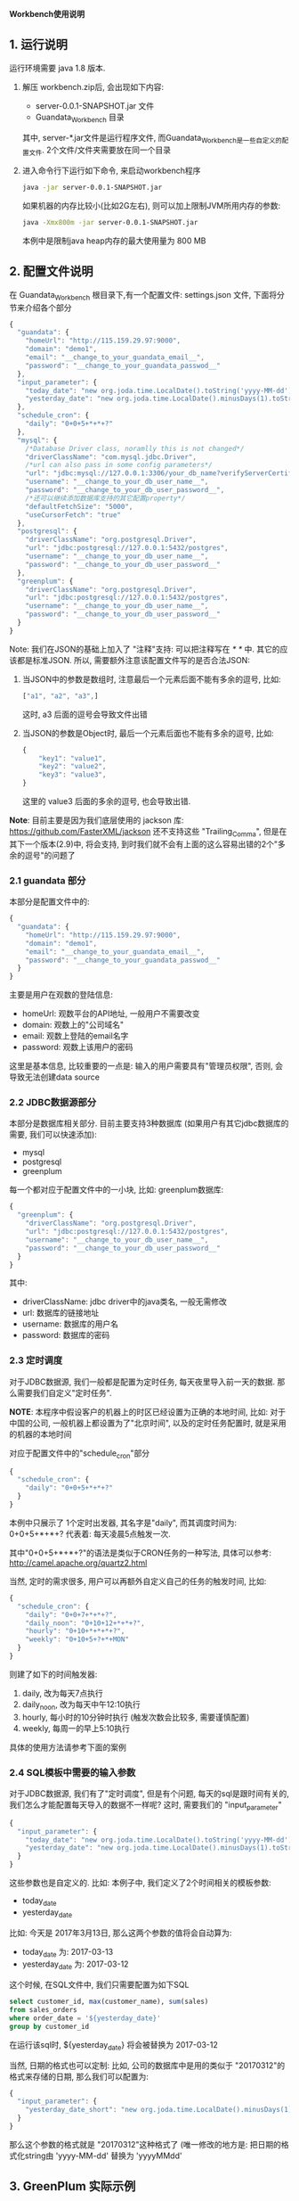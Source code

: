 ﻿*Workbench使用说明*

** 1. 运行说明
运行环境需要 java 1.8 版本.

  1. 解压 workbench.zip后, 会出现如下内容:
    - server-0.0.1-SNAPSHOT.jar 文件
    - Guandata_Workbench 目录
    其中, server-*.jar文件是运行程序文件, 而Guandata_Workbench是一些自定义的配置文件. 2个文件/文件夹需要放在同一个目录
  2. 进入命令行下运行如下命令, 来启动workbench程序
     #+BEGIN_SRC sh
java -jar server-0.0.1-SNAPSHOT.jar
     #+END_SRC
     如果机器的内存比较小(比如2G左右), 则可以加上限制JVM所用内存的参数:
     #+BEGIN_SRC sh
java -Xmx800m -jar server-0.0.1-SNAPSHOT.jar
     #+END_SRC
     本例中是限制java heap内存的最大使用量为 800 MB

** 2. 配置文件说明
在 Guandata_Workbench 根目录下,有一个配置文件: settings.json 文件, 下面将分节来介绍各个部分

#+BEGIN_SRC javascript
{
  "guandata": {
    "homeUrl": "http://115.159.29.97:9000",
    "domain": "demo1",
    "email": "__change_to_your_guandata_email__",
    "password": "__change_to_your_guandata_passwod__"
  },
  "input_parameter": {
    "today_date": "new org.joda.time.LocalDate().toString('yyyy-MM-dd')",
    "yesterday_date": "new org.joda.time.LocalDate().minusDays(1).toString('yyyy-MM-dd')"
  },
  "schedule_cron": {
    "daily": "0+0+5+*+*+?"
  },
  "mysql": {
    /*Database Driver class, noramlly this is not changed*/
    "driverClassName": "com.mysql.jdbc.Driver",
    /*url can also pass in some config parameters*/
    "url": "jdbc:mysql://127.0.0.1:3306/your_db_name?verifyServerCertificate=false&useSSL=true",
    "username": "__change_to_your_db_user_name__",
    "password": "__change_to_your_db_user_password__",
    /*还可以继续添加数据库支持的其它配置property*/
    "defaultFetchSize": "5000",
    "useCursorFetch": "true"
  },
  "postgresql": {
    "driverClassName": "org.postgresql.Driver",
    "url": "jdbc:postgresql://127.0.0.1:5432/postgres",
    "username": "__change_to_your_db_user_name__",
    "password": "__change_to_your_db_user_password__"
  },
  "greenplum": {
    "driverClassName": "org.postgresql.Driver",
    "url": "jdbc:postgresql://127.0.0.1:5432/postgres",
    "username": "__change_to_your_db_user_name__",
    "password": "__change_to_your_db_user_password__"
  }
}
#+END_SRC

Note: 我们在JSON的基础上加入了 "注释"支持: 可以把注释写在 /* */ 中. 其它的应该都是标准JSON. 所以, 需要额外注意该配置文件写的是否合法JSON:
  1. 当JSON中的参数是数组时, 注意最后一个元素后面不能有多余的逗号, 比如:
     #+BEGIN_SRC javascript
["a1", "a2", "a3",]
     #+END_SRC
     这时, a3 后面的逗号会导致文件出错
  2. 当JSON的参数是Object时, 最后一个元素后面也不能有多余的逗号, 比如:
     #+BEGIN_SRC javascript
{
    "key1": "value1",
    "key2": "value2",
    "key3": "value3",
}
     #+END_SRC
     这里的 value3 后面的多余的逗号, 也会导致出错.

*Note*: 目前主要是因为我们底层使用的 jackson 库: https://github.com/FasterXML/jackson 还不支持这些 "Trailing_Comma", 但是在其下一个版本(2.9)中, 将会支持, 到时我们就不会有上面的这么容易出错的2个"多余的逗号"的问题了

*** 2.1 guandata 部分
本部分是配置文件中的:
#+BEGIN_SRC javascript
{
  "guandata": {
    "homeUrl": "http://115.159.29.97:9000",
    "domain": "demo1",
    "email": "__change_to_your_guandata_email__",
    "password": "__change_to_your_guandata_passwod__"
  }
}
#+END_SRC

主要是用户在观数的登陆信息:
  - homeUrl: 观数平台的API地址, 一般用户不需要改变
  - domain: 观数上的"公司域名"
  - email: 观数上登陆的email名字
  - password: 观数上该用户的密码

这里是基本信息, 比较重要的一点是: 输入的用户需要具有"管理员权限", 否则, 会导致无法创建data source

*** 2.2 JDBC数据源部分
本部分是数据库相关部分. 目前主要支持3种数据库 (如果用户有其它jdbc数据库的需要, 我们可以快速添加):
  - mysql
  - postgresql
  - greenplum

每一个都对应于配置文件中的一小块, 比如: greenplum数据库:
#+BEGIN_SRC javascript
{
  "greenplum": {
    "driverClassName": "org.postgresql.Driver",
    "url": "jdbc:postgresql://127.0.0.1:5432/postgres",
    "username": "__change_to_your_db_user_name__",
    "password": "__change_to_your_db_user_password__"
  }
}
#+END_SRC

其中:
  - driverClassName: jdbc driver中的java类名, 一般无需修改
  - url: 数据库的链接地址
  - username: 数据库的用户名
  - password: 数据库的密码

*** 2.3 定时调度
对于JDBC数据源, 我们一般都是配置为定时任务, 每天夜里导入前一天的数据. 那么需要我们自定义"定时任务".

*NOTE*: 本程序中假设客户的机器上的时区已经设置为正确的本地时间, 比如: 对于中国的公司, 一般机器上都设置为了"北京时间", 以及的定时任务配置时, 就是采用的机器的本地时间

对应于配置文件中的"schedule_cron"部分
#+BEGIN_SRC javascript
{
  "schedule_cron": {
    "daily": "0+0+5+*+*+?"
  }
}
#+END_SRC

本例中只展示了 1个定时出发器, 其名字是"daily", 而其调度时间为: 0+0+5+*+*+?  代表着: 每天凌晨5点触发一次.

其中"0+0+5+*+*+?"的语法是类似于CRON任务的一种写法, 具体可以参考: http://camel.apache.org/quartz2.html 

当然, 定时的需求很多, 用户可以再额外自定义自己的任务的触发时间, 比如:

#+BEGIN_SRC javascript
{
  "schedule_cron": {
    "daily": "0+0+7+*+*+?",
    "daily_noon": "0+10+12+*+*+?",
    "hourly": "0+10+*+*+*+?",
    "weekly": "0+10+5+?+*+MON"
  }
}
#+END_SRC

则建了如下的时间触发器:
  1. daily, 改为每天7点执行
  2. daily_noon, 改为每天中午12:10执行
  3. hourly, 每小时的10分钟时执行 (触发次数会比较多, 需要谨慎配置)
  4. weekly, 每周一的早上5:10执行

具体的使用方法请参考下面的案例

*** 2.4 SQL模板中需要的输入参数
对于JDBC数据源, 我们有了"定时调度", 但是有个问题, 每天的sql是跟时间有关的, 我们怎么才能配置每天导入的数据不一样呢? 这时, 需要我们的 "input_parameter"

#+BEGIN_SRC javascript
{
  "input_parameter": {
    "today_date": "new org.joda.time.LocalDate().toString('yyyy-MM-dd')",
    "yesterday_date": "new org.joda.time.LocalDate().minusDays(1).toString('yyyy-MM-dd')"
  }
}
#+END_SRC

这些参数也是自定义的. 比如: 本例子中, 我们定义了2个时间相关的模板参数:
  - today_date
  - yesterday_date

比如: 今天是 2017年3月13日, 那么这两个参数的值将会自动算为:
  - today_date 为:  2017-03-13
  - yesterday_date 为: 2017-03-12

这个时候, 在SQL文件中, 我们只需要配置为如下SQL
#+BEGIN_SRC sql
select customer_id, max(customer_name), sum(sales)
from sales_orders
where order_date = '${yesterday_date}'
group by customer_id
#+END_SRC

在运行该sql时, ${yesterday_date} 将会被替换为 2017-03-12

当然, 日期的格式也可以定制: 比如, 公司的数据库中是用的类似于 "20170312"的格式来存储的日期, 那么我们可以配置为:
#+BEGIN_SRC javascript
{
  "input_parameter": {
    "yesterday_date_short": "new org.joda.time.LocalDate().minusDays(1).toString('yyyyMMdd')"
  }
}
#+END_SRC

那么这个参数的格式就是 "20170312"这种格式了 (唯一修改的地方是: 把日期的格式化string由 'yyyy-MM-dd' 替换为 'yyyyMMdd'

** 3. GreenPlum 实际示例
*** 3.1 定义调度的数据表
本次我们要导入的 "每天订单分析"数据是存储在 greenplum 数据库中, 并且该数据是每天早上5点钟来更新的. 那么, 我们可以首先在 Guandata_Workbench的 greenplum 子目录下, 先创建一个 命名为 "每天订单分析" 的子目录. 因为我们的 settings.json 文件中, 已经配置了如下的"定时器":

#+BEGIN_SRC javascript
{
  "schedule_cron": {
    "daily_07": "0+0+5+*+*+?"
  }
}
#+END_SRC

那么我们在 "Guandata_Workbench/greenplum/每天订单分析" 目录下, 建立一个 daily_order_analysis.daily_07.sql 的文件: 
#+BEGIN_SRC sql
select order_date, customer_id, max(customer_name), sum(sales)
from sales_orders
where order_date = '${yesterday_date}'
group by order_date, customer_id
#+END_SRC

对于文件名来说, "daily_order_analysis.daily_07.sql"的 "daily_order_analysis"部分不重要, 重要的是其后缀: ".daily_07.sql". 对于由 "daily_07": "0+0+5+*+*+?" 来触发的定时器, 其实现是: 当触发执行时, 自动遍历所有的以 ".daily_07.sql"结尾的sql, 并执行.

*NOTE: 这一步中一定要注意"数据表"的名字不会和现有表冲突. Workbench上传数据时, 会根据"数据表"名字来判断其是否已经存在, 如果已经存在, 则只做更新操作, 不会再新建表*

*** 3.2 配置主键 (去重)
因为定时任务执行是, 每天都会更新数据, 这样就会有以下情况出现:
  1. 对于同一个数据源, 有时候数值统计的sql有问题, 需要重新跑一下来覆盖之前的数据
  2. 数据在每天的上传时会有叠加的部分(比如: 每天都是统计前一周的每日数据)

默认不做处理时, 有可能会出现, 同样的一条数据上传了多次的情况, 造成数据统计出问题. 

解决方法: 指定某些列为"主键", 这样, 如果上传了2次数据, 系统也会根据"主键"来把重复的数据"去重".  注意: 被定义为主键的列, 其值不能为NULL 或者空字符串. ( Apache Cassandra的限制)

具体做法: 在数据源的表(本例中是"daily_order_analysis")目录下, 增加该数据源专有的 settings.json, 其内容是:
#+BEGIN_SRC javascript
{
    "table": {
        "columns": [
            {"name": "order_date", "isPrimaryKey": true},
            {"name": "customer_id", "isPrimaryKey": true}
        ]
    }
}
#+END_SRC
来表明, 本表中, "order_date"和"customer_id"来作为"去重"

本节配置好了以后, 即使同样的sql执行多次, 其结果也不会有重复.

*** 3.3 补之前的数据
有了上面2步, 我们就可以等明天触发器调度时, 来自动导入前一天的数据了. 但是我们经常还需要把之前的一段时间的历史数据导入到系统中. 那么, 做法也很简单, 在相同目录下(本例子中为:  "Guandata_Workbench/greenplum/每天订单分析"), 新建一个 "fill_data.once.sql", 其内容是:

#+BEGIN_SRC sql
select order_date, customer_id, max(customer_name), sum(sales)
from sales_orders
where order_date >= '2017-01-01' and order_date <= '2017-03-12'
group by order_date, customer_id
#+END_SRC

系统会马上把之前的数据补好

*提示: 需要在输入完所有的sql后, 再保存为 .once.sql*, 因为, 系统会时时刻刻监视着这些目录下的 以".once.sql"结尾的文件, 如果发现了, 则马上会执行该sql. 如果执行完, 会把这个文件的后缀由 ".once.sql" 改为: ".once.sql_FINISHED" 或者 ".once.sql_FAILED"

** 4. 导入Excel/CSV文件
和 "3. GreenPlum 实际示例" 中类似, 在 csv/excel 子目录下, 也可以先新建一个子目录, 来代表要上传的数据Table的名字, 然后把之前的csv文件直接放到该目录下来马上导入该文件到观数

** 5. FAQ
*** FAQ 1. 如果我有多个 GreenPlum 数据库, 怎么办?
Q: 因为 Guandata_Workbench 下的settings.json文件中, 只能配置一个 GreenPlum 数据库, 那我要是有多个数据库要导入怎么办?

A: 把最常用的数据库信息放在原来的 settings.json 中, 对于其它的数据库, 在其数据表的子目录中, 比如: "Guandata_Workbench/greenplum/每天订单分析" 下的 settings.json 中, 加入以下信息 ("table"相关信息是之前就有的, 本次加入的是 greenplum 中的内容):
#+BEGIN_SRC javascript
{
    "table": {
        "columns": [
            {"name": "order_date", "isPrimaryKey": true},
            {"name": "customer_id", "isPrimaryKey": true}
        ]
    },
    "greenplum": {
        "url": "jdbc:postgresql://127.0.0.1:5432/new_database2",
        "username": "__change_to_your_db_user_name__",
        "password": "__change_to_your_db_user_password__"
  }
}
#+END_SRC
运行时, 数据表目录下的 settings.json 和 根目录下的 settings.json 会合并起来查找配置信息 (数据表下的文件优先级更高些)
